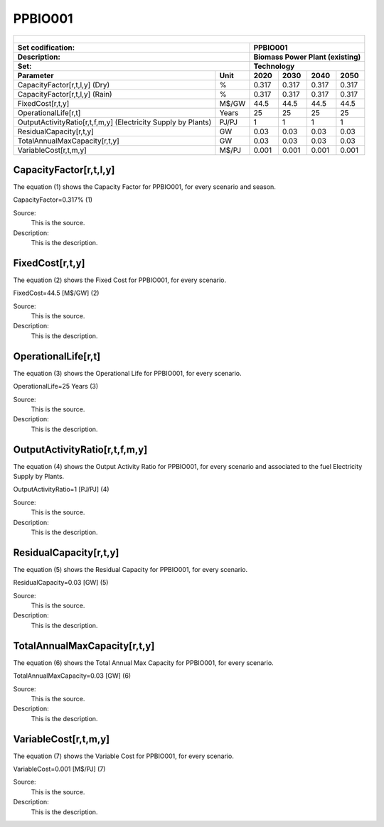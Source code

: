PPBIO001
=====================================

+-------------------------------------------------+-------+--------------+--------------+--------------+--------------+
| .. figure:: img/PPBIO.jpg                                                                                           |
|    :align:   center                                                                                                 |
|    :width:   500 px                                                                                                 |
+-------------------------------------------------+-------+--------------+--------------+--------------+--------------+
| Set codification:                                       |PPBIO001                                                   |
+-------------------------------------------------+-------+--------------+--------------+--------------+--------------+
| Description:                                            |Biomass Power Plant (existing)                             |
+-------------------------------------------------+-------+--------------+--------------+--------------+--------------+
| Set:                                                    |Technology                                                 |
+-------------------------------------------------+-------+--------------+--------------+--------------+--------------+
| Parameter                                       | Unit  | 2020         | 2030         | 2040         |  2050        |
+=================================================+=======+==============+==============+==============+==============+
| CapacityFactor[r,t,l,y] (Dry)                   |   %   | 0.317        | 0.317        | 0.317        | 0.317        |
+-------------------------------------------------+-------+--------------+--------------+--------------+--------------+
| CapacityFactor[r,t,l,y] (Rain)                  |   %   | 0.317        | 0.317        | 0.317        | 0.317        |
+-------------------------------------------------+-------+--------------+--------------+--------------+--------------+
| FixedCost[r,t,y]                                | M$/GW | 44.5         | 44.5         | 44.5         | 44.5         |
+-------------------------------------------------+-------+--------------+--------------+--------------+--------------+
| OperationalLife[r,t]                            | Years | 25           | 25           | 25           | 25           |
+-------------------------------------------------+-------+--------------+--------------+--------------+--------------+
| OutputActivityRatio[r,t,f,m,y] (Electricity     | PJ/PJ | 1            | 1            | 1            | 1            |
| Supply by Plants)                               |       |              |              |              |              |
+-------------------------------------------------+-------+--------------+--------------+--------------+--------------+
| ResidualCapacity[r,t,y]                         |  GW   | 0.03         | 0.03         | 0.03         | 0.03         |
+-------------------------------------------------+-------+--------------+--------------+--------------+--------------+
| TotalAnnualMaxCapacity[r,t,y]                   |  GW   | 0.03         | 0.03         | 0.03         | 0.03         |
+-------------------------------------------------+-------+--------------+--------------+--------------+--------------+
| VariableCost[r,t,m,y]                           | M$/PJ | 0.001        | 0.001        | 0.001        | 0.001        |
+-------------------------------------------------+-------+--------------+--------------+--------------+--------------+



CapacityFactor[r,t,l,y]
+++++++++
The equation (1) shows the Capacity Factor for PPBIO001, for every scenario and season.

CapacityFactor=0.317%   (1)

Source:
   This is the source. 
   
Description: 
   This is the description. 

FixedCost[r,t,y]
+++++++++
The equation (2) shows the Fixed Cost for PPBIO001, for every scenario.

FixedCost=44.5 [M$/GW]   (2)

Source:
   This is the source. 
   
Description: 
   This is the description.
   
OperationalLife[r,t]
+++++++++
The equation (3) shows the Operational Life for PPBIO001, for every scenario.

OperationalLife=25 Years   (3)

Source:
   This is the source. 
   
Description: 
   This is the description.   
   
OutputActivityRatio[r,t,f,m,y]
+++++++++
The equation (4) shows the Output Activity Ratio for PPBIO001, for every scenario and associated to the fuel Electricity Supply by Plants.

OutputActivityRatio=1 [PJ/PJ]   (4)

Source:
   This is the source. 
   
Description: 
   This is the description.      
   
ResidualCapacity[r,t,y]
+++++++++
The equation (5) shows the Residual Capacity for PPBIO001, for every scenario.

ResidualCapacity=0.03 [GW]   (5)

Source:
   This is the source. 
   
Description: 
   This is the description.         
   
TotalAnnualMaxCapacity[r,t,y]
+++++++++
The equation (6) shows the Total Annual Max Capacity for PPBIO001, for every scenario.

TotalAnnualMaxCapacity=0.03 [GW]   (6)

Source:
   This is the source. 
   
Description: 
   This is the description.            
   
VariableCost[r,t,m,y]
+++++++++
The equation (7) shows the Variable Cost for PPBIO001, for every scenario.

VariableCost=0.001 [M$/PJ]   (7)

Source:
   This is the source. 
   
Description: 
   This is the description.               
